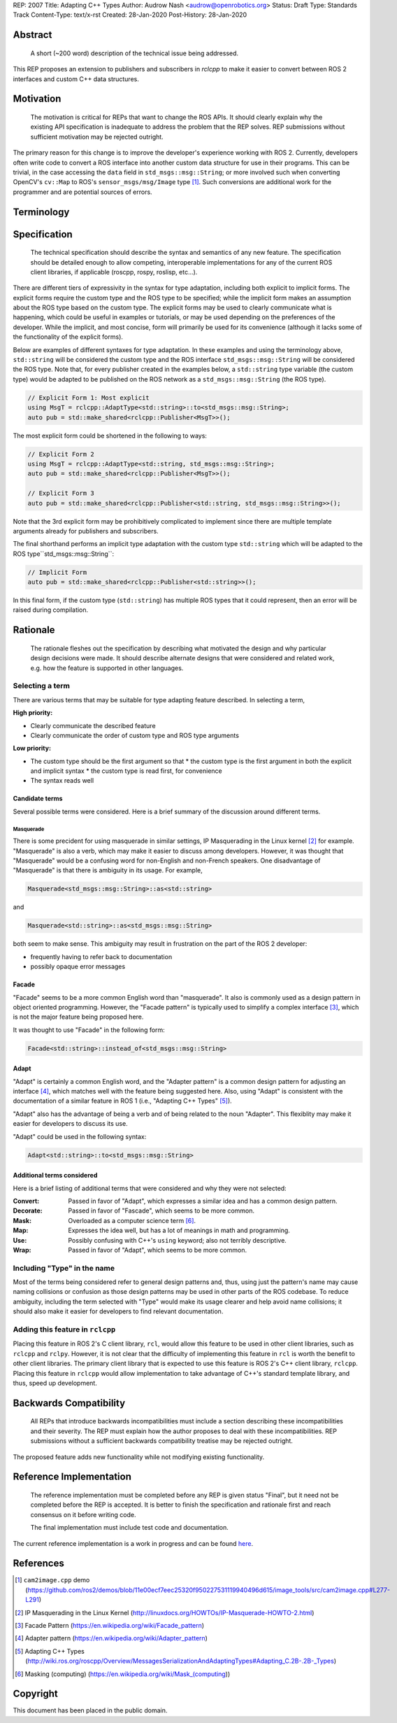 REP: 2007
Title: Adapting C++ Types
Author: Audrow Nash <audrow@openrobotics.org>
Status: Draft
Type: Standards Track
Content-Type: text/x-rst
Created: 28-Jan-2020
Post-History: 28-Jan-2020


Abstract
========

  A short (~200 word) description of the technical issue being addressed.

This REP proposes an extension to publishers and subscribers in `rclcpp` to make it easier to convert between ROS 2 interfaces and custom C++ data structures.


Motivation
==========

  The motivation is critical for REPs that want to change the ROS APIs. It should clearly explain why the existing API specification is inadequate to address the problem that the REP solves. REP submissions without sufficient motivation may be rejected outright.

The primary reason for this change is to improve the developer's experience working with ROS 2.
Currently, developers often write code to convert a ROS interface into another custom data structure for use in their programs.
This can be trivial, in the case accessing the ``data`` field in ``std_msgs::msg::String``;
or more involved such when converting OpenCV's ``cv::Map`` to ROS's ``sensor_msgs/msg/Image`` type [1]_.
Such conversions are additional work for the programmer and are potential sources of errors.

Terminology
===========

.. glossary::
     Custom type (in code, ``CustomType``)
       A data structure that *is not* a ROS 2 interface, such as ``std::string`` or ``cv::Mat``.
     ROS type (in code, ``RosType``)
       A data structure that *is* a ROS 2 interface, such as ``std_msgs::msg::String`` or ``sensor_msgs::msg::Image``.

Specification
=============

  The technical specification should describe the syntax and semantics of any new feature. The specification should be detailed enough to allow competing, interoperable implementations for any of the current ROS client libraries, if applicable (roscpp, rospy, roslisp, etc...).

There are different tiers of expressivity in the syntax for type adaptation, including both explicit to implicit forms.
The explicit forms require the custom type and the ROS type to be specified; 
while the implicit form makes an assumption about the ROS type based on the custom type.
The explicit forms may be used to clearly communicate what is happening, which could be useful in examples or tutorials, or may be used depending on the preferences of the developer.
While the implicit, and most concise, form will primarily be used for its convenience (although it lacks some of the functionality of the explicit forms).

Below are examples of different syntaxes for type adaptation.
In these examples and using the terminology above, ``std::string`` will be considered the custom type and the ROS interface ``std_msgs::msg::String`` will be considered the ROS type.
Note that, for every publisher created in the examples below, a ``std::string`` type variable (the custom type) would be adapted to be published on the ROS network as a ``std_msgs::msg::String`` (the ROS type).

.. code-block:: cpp

   // Explicit Form 1: Most explicit
   using MsgT = rclcpp::AdaptType<std::string>::to<std_msgs::msg::String>;
   auto pub = std::make_shared<rclcpp::Publisher<MsgT>>();

The most explicit form could be shortened in the following to ways:

.. code-block:: cpp

   // Explicit Form 2
   using MsgT = rclcpp::AdaptType<std::string, std_msgs::msg::String>;
   auto pub = std::make_shared<rclcpp::Publisher<MsgT>>();

   // Explicit Form 3
   auto pub = std::make_shared<rclcpp::Publisher<std::string, std_msgs::msg::String>>();

Note that the 3rd explicit form may be prohibitively complicated to implement since there are multiple template arguments already for publishers and subscribers.

The final shorthand performs an implicit type adaptation with the custom type ``std::string`` which will be adapted to the ROS type``std_msgs::msg::String``:

.. code-block:: cpp

   // Implicit Form
   auto pub = std::make_shared<rclcpp::Publisher<std::string>>();

In this final form, if the custom type (``std::string``) has multiple ROS types that it could represent, then an error will be raised during compilation.


Rationale
=========

  The rationale fleshes out the specification by describing what motivated the design and why particular design decisions were made. It should describe alternate designs that were considered and related work, e.g. how the feature is supported in other languages.

Selecting a term
----------------

There are various terms that may be suitable for type adapting feature described.
In selecting a term,  

:High priority:

* Clearly communicate the described feature
* Clearly communicate the order of custom type and ROS type arguments

:Low priority:

* The custom type should be the first argument so that
  * the custom type is the first argument in both the explicit and implicit syntax
  * the custom type is read first, for convenience 
* The syntax reads well

Candidate terms
^^^^^^^^^^^^^^^

Several possible terms were considered.
Here is a brief summary of the discussion around different terms.

Masquerade
""""""""""

There is some precident for using masquerade in similar settings, IP Masquerading in the Linux kernel [2]_ for example.
"Masquerade" is also a verb, which may make it easier to discuss among developers.
However, it was thought that "Masquerade" would be a confusing word for non-English and non-French speakers.
One disadvantage of "Masquerade" is that there is ambiguity in its usage.
For example,

.. code-block:: cpp

   Masquerade<std_msgs::msg::String>::as<std::string>

and

.. code-block:: cpp

   Masquerade<std::string>::as<std_msgs::msg::String>   

both seem to make sense.
This ambiguity may result in frustration on the part of the ROS 2 developer:

* frequently having to refer back to documentation
* possibly opaque error messages

Facade
^^^^^^

"Facade" seems to be a more common English word than "masquerade".
It also is commonly used as a design pattern in object oriented programming.
However, the "Facade pattern" is typically used to simplify a complex interface [3]_, which is not the major feature being proposed here.

It was thought to use "Facade" in the following form:

.. code-block:: cpp

   Facade<std::string>::instead_of<std_msgs::msg::String>


Adapt
^^^^^

"Adapt" is certainly a common English word, and the "Adapter pattern" is a common design pattern for adjusting an interface [4]_, which matches well with the feature being suggested here.
Also, using "Adapt" is consistent with the documentation of a similar feature in ROS 1 (i.e., "Adapting C++ Types" [5]_).

"Adapt" also has the advantage of being a verb and of being related to the noun "Adapter".
This flexiblity may make it easier for developers to discuss its use.

"Adapt" could be used in the following syntax:

.. code-block:: cpp

   Adapt<std::string>::to<std_msgs::msg::String>

Additional terms considered
^^^^^^^^^^^^^^^^^^^^^^^^^^^

Here is a brief listing of additional terms that were considered and why they were not selected:

:Convert: Passed in favor of "Adapt", which expresses a similar idea and has a common design pattern.

:Decorate: Passed in favor of "Fascade", which seems to be more common.

:Mask: Overloaded as a computer science term [6]_.

:Map: Expresses the idea well, but has a lot of meanings in math and programming.

:Use: Possibly confusing with C++'s ``using`` keyword; also not terribly descriptive.

:Wrap: Passed in favor of "Adapt", which seems to be more common.


Including "Type" in the name
----------------------------

Most of the terms being considered refer to general design patterns and, thus, using just the pattern's name may cause naming collisions or confusion as those design patterns may be used in other parts of the ROS codebase. 
To reduce ambiguity, including the term selected with "Type" would make its usage clearer and help avoid name collisions;
it should also make it easier for developers to find relevant documentation.


Adding this feature in ``rclcpp``
---------------------------------

Placing this feature in ROS 2's C client library, ``rcl``, would allow this feature to be used in other client libraries, such as ``rclcpp`` and ``rclpy``.
However, it is not clear that the difficulty of implementing this feature in ``rcl`` is worth the benefit to other client libraries.
The primary client library that is expected to use this feature is ROS 2's C++ client library, ``rclcpp``.
Placing this feature in ``rclcpp`` would allow implementation to take advantage of C++'s standard template library, and thus, speed up development.


Backwards Compatibility
=======================

  All REPs that introduce backwards incompatibilities must include a section describing these incompatibilities and their severity. The REP must explain how the author proposes to deal with these incompatibilities. REP submissions without a sufficient backwards compatibility treatise may be rejected outright.

The proposed feature adds new functionality while not modifying existing functionality.


Reference Implementation
========================

  The reference implementation must be completed before any REP is given status "Final", but it need not be completed before the REP is accepted. It is better to finish the specification and rationale first and reach consensus on it before writing code.

  The final implementation must include test code and documentation.

The current reference implementation is a work in progress and can be found `here <https://repl.it/@ros2/TypeMasquerading#audrow_main.cpp>`_.

References
==========

.. [1] ``cam2image.cpp`` demo 
   (https://github.com/ros2/demos/blob/11e00ecf7eec25320f950227531119940496d615/image_tools/src/cam2image.cpp#L277-L291)

.. [2] IP Masquerading in the Linux Kernel
   (http://linuxdocs.org/HOWTOs/IP-Masquerade-HOWTO-2.html)

.. [3] Facade Pattern
   (https://en.wikipedia.org/wiki/Facade_pattern)

.. [4] Adapter pattern
   (https://en.wikipedia.org/wiki/Adapter_pattern)

.. [5] Adapting C++ Types
   (http://wiki.ros.org/roscpp/Overview/MessagesSerializationAndAdaptingTypes#Adapting_C.2B-.2B-_Types)

.. [6] Masking (computing)
   (https://en.wikipedia.org/wiki/Mask_(computing))


Copyright
=========

This document has been placed in the public domain.


..
   Local Variables:
   mode: indented-text
   indent-tabs-mode: nil
   sentence-end-double-space: t
   fill-column: 70
   coding: utf-8
   End:
